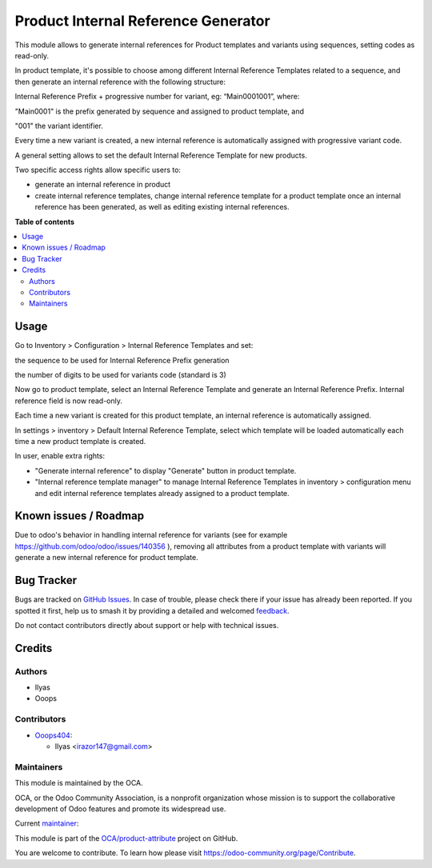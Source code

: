 ====================================
Product Internal Reference Generator
====================================

.. 
   !!!!!!!!!!!!!!!!!!!!!!!!!!!!!!!!!!!!!!!!!!!!!!!!!!!!
   !! This file is generated by oca-gen-addon-readme !!
   !! changes will be overwritten.                   !!
   !!!!!!!!!!!!!!!!!!!!!!!!!!!!!!!!!!!!!!!!!!!!!!!!!!!!
   !! source digest: sha256:c748c3e82fd8c00af2da641ea00c3d853522213bed5baccb39681e9c8bd0cb63
   !!!!!!!!!!!!!!!!!!!!!!!!!!!!!!!!!!!!!!!!!!!!!!!!!!!!

.. |badge1| image:: https://img.shields.io/badge/maturity-Beta-yellow.png
    :target: https://odoo-community.org/page/development-status
    :alt: Beta
.. |badge2| image:: https://img.shields.io/badge/licence-AGPL--3-blue.png
    :target: http://www.gnu.org/licenses/agpl-3.0-standalone.html
    :alt: License: AGPL-3
.. |badge3| image:: https://img.shields.io/badge/github-OCA%2Fproduct--attribute-lightgray.png?logo=github
    :target: https://github.com/OCA/product-attribute/tree/14.0/product_internal_reference_generator
    :alt: OCA/product-attribute
.. |badge4| image:: https://img.shields.io/badge/weblate-Translate%20me-F47D42.png
    :target: https://translation.odoo-community.org/projects/product-attribute-14-0/product-attribute-14-0-product_internal_reference_generator
    :alt: Translate me on Weblate
.. |badge5| image:: https://img.shields.io/badge/runboat-Try%20me-875A7B.png
    :target: https://runboat.odoo-community.org/builds?repo=OCA/product-attribute&target_branch=14.0
    :alt: Try me on Runboat

|badge1| |badge2| |badge3| |badge4| |badge5|

This module allows to generate internal references for Product templates and variants using sequences, setting codes as read-only.

In product template, it's possible to choose among different Internal Reference Templates related to a sequence, and then generate an internal reference with the following structure:

Internal Reference Prefix + progressive number for variant, eg: “Main0001001”, where:

"Main0001" is the prefix generated by sequence and assigned to product template, and

"001" the variant identifier.

Every time a new variant is created, a new internal reference is automatically assigned with progressive variant code.

A general setting allows to set the default Internal Reference Template for new products.

Two specific access rights allow specific users to:

- generate an internal reference in product

- create internal reference templates, change internal reference template for a product template once an internal reference has been generated, as well as editing existing internal references.


**Table of contents**

.. contents::
   :local:

Usage
=====

Go to Inventory > Configuration > Internal Reference Templates and set:

the sequence to be used for Internal Reference Prefix generation

the number of digits to be used for variants code (standard is 3)

Now go to product template, select an Internal Reference Template and generate an Internal Reference Prefix. Internal reference field is now read-only.

Each time a new variant is created for this product template, an internal reference is automatically assigned.

In settings > inventory > Default Internal Reference Template, select which template will be loaded automatically each time a new product template is created.

In user, enable extra rights:

- "Generate internal reference" to display "Generate" button in product template.

- "Internal reference template manager" to manage Internal Reference Templates in inventory > configuration menu and edit internal reference templates already assigned to a product template.

Known issues / Roadmap
======================

Due to odoo's behavior in handling internal reference for variants (see for example https://github.com/odoo/odoo/issues/140356 ), removing all attributes from a product template with variants will generate a new internal reference for product template.

Bug Tracker
===========

Bugs are tracked on `GitHub Issues <https://github.com/OCA/product-attribute/issues>`_.
In case of trouble, please check there if your issue has already been reported.
If you spotted it first, help us to smash it by providing a detailed and welcomed
`feedback <https://github.com/OCA/product-attribute/issues/new?body=module:%20product_internal_reference_generator%0Aversion:%2014.0%0A%0A**Steps%20to%20reproduce**%0A-%20...%0A%0A**Current%20behavior**%0A%0A**Expected%20behavior**>`_.

Do not contact contributors directly about support or help with technical issues.

Credits
=======

Authors
~~~~~~~

* Ilyas
* Ooops

Contributors
~~~~~~~~~~~~

* `Ooops404 <https://www.ooops404.com>`__:

  * Ilyas <irazor147@gmail.com>

Maintainers
~~~~~~~~~~~

This module is maintained by the OCA.

.. image:: https://odoo-community.org/logo.png
   :alt: Odoo Community Association
   :target: https://odoo-community.org

OCA, or the Odoo Community Association, is a nonprofit organization whose
mission is to support the collaborative development of Odoo features and
promote its widespread use.

.. |maintainer-ilyasProgrammer| image:: https://github.com/ilyasProgrammer.png?size=40px
    :target: https://github.com/ilyasProgrammer
    :alt: ilyasProgrammer

Current `maintainer <https://odoo-community.org/page/maintainer-role>`__:

|maintainer-ilyasProgrammer| 

This module is part of the `OCA/product-attribute <https://github.com/OCA/product-attribute/tree/14.0/product_internal_reference_generator>`_ project on GitHub.

You are welcome to contribute. To learn how please visit https://odoo-community.org/page/Contribute.
